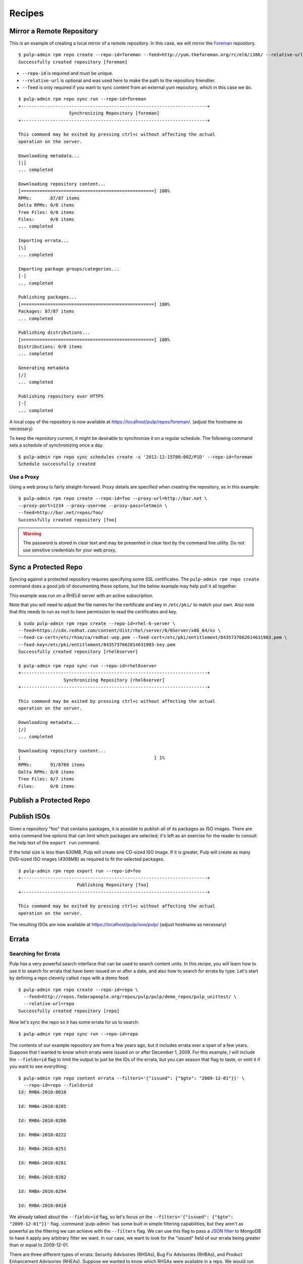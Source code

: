 .. _recipes:

*******
Recipes
*******


Mirror a Remote Repository
==========================

This is an example of creating a local mirror of a remote repository. In this
case, we will mirror the `Foreman <http://theforeman.org/>`_ repository.

::

  $ pulp-admin rpm repo create --repo-id=foreman --feed=http://yum.theforeman.org/rc/el6/i386/ --relative-url=foreman
  Successfully created repository [foreman]

* ``--repo-id`` is required and must be unique.
* ``--relative-url`` is optional and was used here to make the path to the repository
  friendlier.
* ``--feed`` is only required if you want to sync content from an external yum
  repository, which in this case we do.

::

  $ pulp-admin rpm repo sync run --repo-id=foreman
  +----------------------------------------------------------------------+
                     Synchronizing Repository [foreman]
  +----------------------------------------------------------------------+

  This command may be exited by pressing ctrl+c without affecting the actual
  operation on the server.

  Downloading metadata...
  [|]
  ... completed

  Downloading repository content...
  [==================================================] 100%
  RPMs:       87/87 items
  Delta RPMs: 0/0 items
  Tree Files: 0/0 items
  Files:      0/0 items
  ... completed

  Importing errata...
  [\]
  ... completed

  Importing package groups/categories...
  [-]
  ... completed

  Publishing packages...
  [==================================================] 100%
  Packages: 87/87 items
  ... completed

  Publishing distributions...
  [==================================================] 100%
  Distributions: 0/0 items
  ... completed

  Generating metadata
  [/]
  ... completed

  Publishing repository over HTTPS
  [-]
  ... completed

A local copy of the repository is now available at
`https://localhost/pulp/repos/foreman/ <https://localhost/pulp/repos/foreman/>`_.
(adjust the hostname as necessary)

To keep the repository current, it might be desirable to synchronize it on a
regular schedule. The following command sets a schedule of synchronizing once
a day.

::

  $ pulp-admin rpm repo sync schedules create -s '2012-12-15T00:00Z/P1D' --repo-id=foreman
  Schedule successfully created


Use a Proxy
-----------

Using a web proxy is fairly straight-forward. Proxy details are specified when
creating the repository, as in this example:

::

  $ pulp-admin rpm repo create --repo-id=foo --proxy-url=http://bar.net \
  --proxy-port=1234 --proxy-user=me --proxy-pass=letmein \
  --feed=http://bar.net/repos/foo/
  Successfully created repository [foo]

.. warning::
  The password is stored in clear text and may be presented in clear text by the
  command line utility. Do not use sensitive credentials for your web proxy.


Sync a Protected Repo
=====================

Syncing against a protected repository requires specifying some SSL certificates.
The ``pulp-admin rpm repo create`` command does a good job of documenting these
options, but the below example may help pull it all together.

This example was run on a RHEL6 server with an active subscription.

Note that you will need to adjust the file names for the certificate and key in
``/etc/pki/`` to match your own. Also note that this needs to run as root to
have permission to read the certificates and key.

::

  $ sudo pulp-admin rpm repo create --repo-id=rhel-6-server \
  --feed=https://cdn.redhat.com/content/dist/rhel/server/6/6Server/x86_64/os \
  --feed-ca-cert=/etc/rhsm/ca/redhat-uep.pem --feed-cert=/etc/pki/entitlement/8435737662014631983.pem \
  --feed-key=/etc/pki/entitlement/8435737662014631983-key.pem
  Successfully created repository [rhel6server]

  $ pulp-admin rpm repo sync run --repo-id=rhel6server
  +----------------------------------------------------------------------+
                   Synchronizing Repository [rhel6server]
  +----------------------------------------------------------------------+

  This command may be exited by pressing ctrl+c without affecting the actual
  operation on the server.

  Downloading metadata...
  [/]
  ... completed

  Downloading repository content...
  [                                                  ] 1%
  RPMs:       91/8769 items
  Delta RPMs: 0/0 items
  Tree Files: 0/7 items
  Files:      0/0 items


Publish a Protected Repo
========================

.. rbarlow will write this as part of https://bugzilla.redhat.com/show_bug.cgi?id=887032

Publish ISOs
============

Given a repository "foo" that contains packages, it is possible to publish all
of its packages as ISO images. There are extra command line options that can
limit which packages are selected; it's left as an exercise for the reader to
consult the help text of the ``export run`` command.

If the total size is less than 630MB, Pulp will create one CD-sized ISO image.
If it is greater, Pulp will create as many DVD-sized ISO images (4308MB) as
required to fit the selected packages.

::

  $ pulp-admin rpm repo export run --repo-id=foo
  +----------------------------------------------------------------------+
                        Publishing Repository [foo]
  +----------------------------------------------------------------------+

  This command may be exited by pressing ctrl+c without affecting the actual
  operation on the server.

The resulting ISOs are now available at `https://localhost/pulp/isos/pulp/
<https://localhost/pulp/isos/pulp/>`_ (adjust hostname as necessary)

Errata
======

.. _search-errata:

Searching for Errata
--------------------

Pulp has a very powerful search interface that can be used to search content
units. In this recipe, you will learn how to use it to search for errata that
have been issued on or after a date, and also how to search for errata by type.
Let's start by defining a repo cleverly called ``repo`` with a demo feed::

    $ pulp-admin rpm repo create --repo-id=repo \
      --feed=http://repos.fedorapeople.org/repos/pulp/pulp/demo_repos/pulp_unittest/ \
      --relative-url=repo
    Successfully created repository [repo]

Now let's sync the repo so it has some errata for us to search::

    $ pulp-admin rpm repo sync run --repo-id=repo

The contents of our example repository are from a few years ago, but it includes
errata over a span of a few years. Suppose that I wanted to know which errata
were issued on or after December 1, 2009. For this example, I will include the
``--fields=id`` flag to limit the output to just be the IDs of the errata, but
you can season that flag to taste, or omit it if you want to see everything::

    $ pulp-admin rpm repo content errata --filters='{"issued": {"$gte": "2009-12-01"}}' \
      --repo-id=repo --fields=id
    Id: RHBA-2010:0010

    Id: RHBA-2010:0205

    Id: RHBA-2010:0206

    Id: RHBA-2010:0222

    Id: RHBA-2010:0251

    Id: RHBA-2010:0281

    Id: RHBA-2010:0282

    Id: RHBA-2010:0294

    Id: RHBA-2010:0418

We already talked about the ``--fields=id`` flag, so let's focus on the
``--filters='{"issued": {"$gte": "2009-12-01"}}'`` flag. :command:`pulp-admin`
has some built in simple filtering capabilities, but they aren't as powerful as
the filtering we can achieve with the ``--filters`` flag. We can use this flag
to pass a `JSON filter <http://docs.mongodb.org/manual/reference/operators/>`_
to MongoDB to have it apply any arbitrary filter we want. In our case, we want
to look for the "issued" field of our errata being greater than or equal to
2009-12-01.

There are three different types of errata: Security Advisories (RHSAs), Bug Fix
Advisories (RHBAs), and Product Enhancement Advisories (RHEAs). Suppose we
wanted to know which RHSAs were available in a repo. We would run this command::

    $ pulp-admin rpm repo content errata --match type=security \
      --repo-id=repo --fields=id
    Id: RHSA-2007:0114

    Id: RHSA-2007:0323

    Id: RHSA-2008:0194

    Id: RHSA-2008:0892

    Id: RHSA-2009:0003

    Id: RHSA-2009:0382

    Id: RHSA-2009:1472

For this command we asked Pulp to find errata that had their type field set to
"security". We can also find these by applying a regex to the id field::

    $ pulp-admin rpm repo content errata \
      --match id=^RHSA --repo-id=repo

In this example, we asked MongoDB to look for errata that had an ``id`` that
matched our supplied
`Regular Expression <http://docs.mongodb.org/manual/reference/operators/#_S_regex>`_.
The carat at the start of our regular expression will match the beginning of the
``id`` field, and we used RHSA after that to make sure the ID was an RHSA and
not an RHBA or RHEA.

.. _copy-errata-recipe:

Copy Errata From One Repository to Another
------------------------------------------

The :command:`pulp-admin` utility can be used to copy errata from one repository to
another. In this recipe, we will create two repositories, sync one with a
sample upstream repository, and then copy an erratum from it to the other.
Let's begin by creating our two repositories, ``repo_1`` and ``repo_2``::

    $ pulp-admin rpm repo create --repo-id=repo_1 \
      --feed=http://repos.fedorapeople.org/repos/pulp/pulp/demo_repos/pulp_unittest/ \
      --relative-url=repo_1
    Successfully created repository [repo_1]

    $ pulp-admin rpm repo create --repo-id=repo_2 \
      --relative-url=repo_2
    Successfully created repository [repo_2]
    
Next, we will sync ``repo_1``, so that it will have some errata that we can
copy::

    $ pulp-admin rpm repo sync run --repo-id=repo_1
    +----------------------------------------------------------------------+
                       Synchronizing Repository [repo_1]
                       +----------------------------------------------------------------------+

                       This command may be exited by pressing ctrl+c without affecting the actual
                       operation on the server.

                       Downloading metadata...
                       [|]
                       ... completed

                       Downloading repository content...
                       [==================================================] 100%
                       RPMs:       3/3 items
                       Delta RPMs: 0/0 items
                       Tree Files: 3/3 items
                       Files:      0/0 items
                       ... completed

                       Importing errata...
                       [|]
                       ... completed

                       Importing package groups/categories...
                       [-]
                       ... completed

                       Publishing packages...
                       [==================================================] 100%
                       Packages: 3/3 items
                       ... completed

                       Publishing distributions...
                       [==================================================] 100%
                       Distributions: 3/3 items
                       ... completed

                       Generating metadata
                       [/]
                       ... completed

                       Publishing repository over HTTPS
                       [-]
                       ... completed

                       Publishing repository over HTTP
                       [-]
                       ... skipped

Now ``repo_1`` has errata and other units, and ``repo_2`` has no units at all.
Suppose that we would like to pull all of the security updates from ``repo_1``
to ``repo_2``. We can determine which errata are RHSA by using a match filter::

    $ pulp-admin rpm repo content errata --match type=security \
      --repo-id=repo_1 --fields=id
    Id: RHSA-2007:0114

    Id: RHSA-2007:0323

    Id: RHSA-2008:0194

    Id: RHSA-2008:0892

    Id: RHSA-2009:0003

    Id: RHSA-2009:0382

    Id: RHSA-2009:1472

Running that same command for ``repo_2`` doesn't show any errata, so let's use
the unit copy command to bring these RHSAs over, but not the RHBAs or the
RHEAs::

    $ pulp-admin rpm repo copy errata --match type=security \
      --from-repo-id=repo_1 --to-repo-id=repo_2
    Progress on this task can be viewed using the commands under "repo tasks".

We can inspect the progress of this operation using
``pulp-admin repo tasks list --repo-id=repo_1``. There are only a few
errata to be copied here so it should be complete shortly. Now we can inspect
the contents of ``repo_2``::

    $ pulp-admin rpm repo content errata --repo-id=repo_2 --fields=id
    Id: RHSA-2007:0114

    Id: RHSA-2007:0323

    Id: RHSA-2008:0194

    Id: RHSA-2008:0892

    Id: RHSA-2009:0003

    Id: RHSA-2009:0382

    Id: RHSA-2009:1472

.. _create-errata-recipe:

Create Your Own Errata
----------------------

You can also create your own errata on a repo using the Pulp client. In order to
do this, you will need to create a few
`CSV <http://en.wikipedia.org/wiki/Comma-separated_values>`_ files and provide a
few data fields to the :command:`pulp-admin` client.

Let's begin by making a repo and syncing it::

    $ pulp-admin rpm repo create --repo-id=repo \
      --feed=http://repos.fedorapeople.org/repos/pulp/pulp/demo_repos/pulp_unittest/
    Successfully created repository [repo]

    $ pulp-admin rpm repo sync run --repo-id=repo

Now let's create a new errata that references one of the test packages from this
repo called pulp-test-package. The first file that we will need to provide is a
references CSV file. This CSV should have four columns: href, type, id, and
description, giving a link to the referenced bug report or CVE, the type of the
reference, the ID of the reference, and a brief description. Here is an example,
named references.csv, wherein you can see that pulp-test-package-0.2.1 has some
serious issues::

    http://bugzilla.redhat.com/bugzilla/show_bug.cgi?id=123456,bugzilla,123456,pulp-test-package-0.2.1 prints mean error messages to users
    http://bugzilla.redhat.com/bugzilla/show_bug.cgi?id=654321,bugzilla,654321,pulp-test-package-0.2.1 causes users' machines to run out of bits/bytes/whatever. The users must wait until the next supply comes next week

Next, we will need to provide a list of packages that the errata applies to.
This CSV provides a list of packages that address the issue that the errata
tracks with the following columns: name, version, release, epoch, arch,
filename, checksum, checksum_type, and src. For example, let's create
package_list.csv for this::

    pulp-test-package,0.3.1,1.fc11,0,x86_64,pulp-test-package-0.3.1-1.fc11.x86_64.rpm,6bce3f26e1fc0fc52ac996f39c0d0e14fc26fb8077081d5b4dbfb6431b08aa9f,sha256,pulp-test-package-0.3.1-1.fc11.src.rpm

Now that we have these two files, we can create our new errata like so::

    $ pulp-admin rpm repo uploads erratum --erratum_id=DEMO_ID_1 \
      --title="1: pulp-test-package bit conservation" \
      --description="1: pulp-test-package now conserves your precious bits." \
      --version=1 --release="el6" --type="bugzilla" --status="final" \
      --updated="`date`" --issued="`date`" --reference-csv=references.csv \
      --pkglist-csv=package_list.csv --from=pulp-list@redhat.com --repo-id=repo
    +----------------------------------------------------------------------+
                                  Unit Upload
    +----------------------------------------------------------------------+

    Extracting necessary metadata for each request...
    ... completed

    Creating upload requests on the server...
    [==================================================] 100%
    Initializing upload
    ... completed

    Starting upload of selected units. If this process is stopped through ctrl+c,
    the uploads will be paused and may be resumed later using the resume command or
    cancelled entirely using the cancel command.

    Importing into the repository...
    ... completed

    Deleting the upload request...
    ... completed

And now we are able to see that our errata is part of the repo::

    $ pulp-admin rpm repo content errata --repo-id=repo --match type=bugzilla
    Description:      1: pulp-test-package now conserves your precious bits.
    From Str:         pulp-list@redhat.com
    Id:               DEMO_ID_1
    Issued:           Wed Dec 19 12:19:18 EST 2012
    Pkglist:          
      Name:     el6
      Packages: 
        Arch:     x86_64
        Epoch:    0
        Filename: pulp-test-package-0.3.1-1.fc11.x86_64.rpm
        Name:     pulp-test-package
        Release:  1.fc11
        Src:      pulp-test-package-0.3.1-1.fc11.src.rpm
        Sums:     6bce3f26e1fc0fc52ac996f39c0d0e14fc26fb8077081d5b4dbfb6431b08aa9f
        Type:     sha256
        Version:  0.3.1
      Short:    
    Pushcount:        1
    Reboot Suggested: False
    References:       
      Href:  http://bugzilla.redhat.com/bugzilla/show_bug.cgi?id=123456
      Id:    123456
      Title: pulp-test-package-0.2.1 prints mean error messages to users
      Type:  bugzilla
      Href:  http://bugzilla.redhat.com/bugzilla/show_bug.cgi?id=654321
      Id:    654321
      Title: pulp-test-package-0.2.1 causes users' machines to run out of
             bits/bytes/whatever. The users must wait until the next supply comes
             next week
      Type:  bugzilla
    Release:          el6
    Rights:           None
    Severity:         None
    Solution:         None
    Status:           final
    Summary:          None
    Title:            1: pulp-test-package bit conservation
    Type:             bugzilla
    Updated:          Wed Dec 19 12:19:18 EST 2012
    Version:          1

Package Groups
==============

.. _creating_package_groups:

Create Your Own Package Groups
------------------------------

You can easily define your own package groups with the :command:`pulp_admin`
utility. Let's create and sync a repo::

    $ pulp-admin rpm repo create --repo-id=repo_1 \
      --feed=http://repos.fedorapeople.org/repos/pulp/pulp/demo_repos/pulp_unittest/
    Successfully created repository [repo_1]

    $ pulp-admin rpm repo sync run --repo-id=repo_1

Now let's build a package group for our demo repo test files::

   $ pulp-admin rpm repo uploads group --repo-id=repo_1 --group-id=pulp_test \
     --name="Pulp Test" --description="A package group of Pulp test files." \
     --mand-name=pulp-dot-2.0-test --mand-name=pulp-test-package
   +----------------------------------------------------------------------+
                                 Unit Upload
   +----------------------------------------------------------------------+

   Extracting necessary metadata for each request...
   ... completed

   Creating upload requests on the server...
   [==================================================] 100%
   Initializing upload
   ... completed

   Starting upload of selected units. If this process is stopped through ctrl+c,
   the uploads will be paused and may be resumed later using the resume command or
   cancelled entirely using the cancel command.

   Importing into the repository...
   ... completed

   Deleting the upload request...
   ... completed

We can see that the package group is now part of our repo::

   $ pulp-admin rpm repo content group --repo-id=repo_1 --match id=pulp_test
   Conditional Package Names:
   Default:                   False
   Default Package Names:     None
   Description:               A package group of Pulp test files.
   Display Order:             0
   Id:                        pulp_test
   Langonly:                  None
   Mandatory Package Names:   pulp-dot-2.0-test, pulp-test-package
   Name:                      Pulp Test
   Optional Package Names:    None
   Repo Id:                   repo_1
   Translated Description:
   Translated Name:
   User Visible:              False

Copying Package Groups Between Repos
------------------------------------

Package groups can be copied from one repository to another, which will bring
along the packages it references as well. For this example, we will assume
you've performed the steps from the :ref:`creating_package_groups` section.

We'll begin by creating a new empty repo, ``repo_2``::

   $ pulp-admin rpm repo create --repo-id=repo_2
   Successfully created repository [repo_2]

And now we will copy our package group, ``pulp_test`` from ``repo_1`` to
``repo_2``::

   $ pulp-admin rpm repo copy group --match id=pulp_test --from-repo-id=repo_1 \
     --to-repo-id=repo_2
   Progress on this task can be viewed using the commands under "repo tasks".

This task should complete fairly quickly since there isn't much to do with our
tiny example repo, but we can check on the progress to verify that it is
finished::

    $ pulp-admin repo tasks list --repo-id=repo_1
    +----------------------------------------------------------------------+
                                     Tasks
    +----------------------------------------------------------------------+

    Operations:  associate
    Resources:   repo_2 (repository), repo_1 (repository)
    State:       Successful
    Start Time:  2012-12-20T16:26:44Z
    Finish Time: 2012-12-20T16:26:44Z
    Result:      N/A
    Task Id:     9f1d0146-cc28-47a8-b0f4-b1b49f84e058

Now we can inspect ``repo_2`` and see that the package group and its RPMs have
been copied there::

    $ pulp-admin rpm repo content group --repo-id=repo_2
    Conditional Package Names:
    Default:                   False
    Default Package Names:     None
    Description:               A package group of Pulp test files.
    Display Order:             0
    Id:                        pulp_test
    Langonly:                  None
    Mandatory Package Names:   pulp-dot-2.0-test, pulp-test-package
    Name:                      Pulp Test
    Optional Package Names:    None
    Repo Id:                   repo_1
    Translated Description:
    Translated Name:
    User Visible:              False

    $ pulp-admin rpm repo content rpm --repo-id=repo_2
    Arch:         x86_64
    Buildhost:    gibson
    Checksum:     435d92e6c09248b501b8d2ae786f92ccfad69fab8b1bc774e2b66ff6c0d83979
    Checksumtype: sha256
    Description:  Test package to see how we deal with packages with dots in the
                  name
    Epoch:        0
    Filename:     pulp-dot-2.0-test-0.1.2-1.fc11.x86_64.rpm
    License:      MIT
    Name:         pulp-dot-2.0-test
    Provides:     [[u'pulp-dot-2.0-test(x86-64)', u'EQ', [u'0', u'0.1.2',
                  u'1.fc11']], [u'pulp-dot-2.0-test', u'EQ', [u'0', u'0.1.2',
                  u'1.fc11']], [u'config(pulp-dot-2.0-test)', u'EQ', [u'0',
                  u'0.1.2', u'1.fc11']]]
    Release:      1.fc11
    Requires:
    Vendor:
    Version:      0.1.2

    Arch:         x86_64
    Buildhost:    gibson
    Checksum:     6bce3f26e1fc0fc52ac996f39c0d0e14fc26fb8077081d5b4dbfb6431b08aa9f
    Checksumtype: sha256
    Description:  Test package.  Nothing to see here.
    Epoch:        0
    Filename:     pulp-test-package-0.3.1-1.fc11.x86_64.rpm
    License:      MIT
    Name:         pulp-test-package
    Provides:     [[u'pulp-test-package(x86-64)', u'EQ', [u'0', u'0.3.1',
                  u'1.fc11']], [u'pulp-test-package', u'EQ', [u'0', u'0.3.1',
                  u'1.fc11']], [u'config(pulp-test-package)', u'EQ', [u'0',
                  u'0.3.1', u'1.fc11']]]
    Release:      1.fc11
    Requires:
    Vendor:
    Version:      0.3.1

Package Categories
==================

.. _creating_package_categores:

Create Your Own Package Categories
----------------------------------

You can also define your own package categories with the :command:`pulp_admin`
utility. Let's create and sync a repo::

    $ pulp-admin rpm repo create --repo-id=repo_1 \
    > --feed=http://repos.fedorapeople.org/repos/pulp/pulp/demo_repos/pulp_unittest/
    Successfully created repository [repo_1]

    $ pulp-admin rpm repo sync run --repo-id=repo_1

Now let's build two package groups for our demo repo test files::

   $ pulp-admin rpm repo uploads group --repo-id=repo_1 \
   > --group-id=pulp_test_packages --name="Pulp Test Packages" \
   > --description="A package group of Pulp test files." \
   > --mand-name=pulp-dot-2.0-test --mand-name=pulp-test-package

   $ pulp-admin rpm repo uploads group --repo-id=repo_1 \
   > --group-id=pulp_dotted_name_packages --name="Pulp Dotted Name Packages" \
   > --description="A group of packages that have dots in their names." \
   > --mand-name=pulp-dot-2.0-test

And now we can easily create a package category that is a collection of these
two groups::

    $ pulp-admin rpm repo uploads category --repo-id=repo_1 \
    > --category-id=example_category --name="Example Category" \
    > --description="An Example Category" --group=pulp_test_packages \
    > --group=pulp_dotted_name_packages
    +----------------------------------------------------------------------+
                                  Unit Upload
    +----------------------------------------------------------------------+

    Extracting necessary metadata for each request...
    ... completed

    Creating upload requests on the server...
    [==================================================] 100%
    Initializing upload
    ... completed

    Starting upload of selected units. If this process is stopped through ctrl+c,
    the uploads will be paused and may be resumed later using the resume command or
    cancelled entirely using the cancel command.

    Importing into the repository...
    ... completed

    Deleting the upload request...
    ... completed

The package category details can be listed as well::

    $ pulp-admin rpm repo content category --repo-id=repo_1 \
    > --match id=example_category
    Description:            An Example Category
    Display Order:          0
    Id:                     example_category
    Name:                   Example Category
    Packagegroupids:        pulp_test_packages, pulp_dotted_name_packages
    Repo Id:                repo_1
    Translated Description:
    Translated Name:

Copying Package Categories
--------------------------

Like package groups, categories can be copied between repos, which will bring
along their groups and packages. Assuming you've performed the steps from the
:ref:`creating_package_categores` section, let's begin by creating an empty
second repo::

    $ pulp-admin rpm repo create --repo-id=repo_2
    Successfully created repository [repo_2]

Now let's copy ``example_category`` from ``repo_1`` to ``repo_2``::

    $ pulp-admin rpm repo copy category --match id=example_category \
    > --from-repo-id=repo_1 --to-repo-id=repo_2
    Progress on this task can be viewed using the commands under "repo tasks".

We should check out the task to see when it's done with the repo tasks command::

    $ pulp-admin repo tasks list --repo-id=repo_1
    +----------------------------------------------------------------------+
                                     Tasks
    +----------------------------------------------------------------------+

    Operations:  associate
    Resources:   repo_2 (repository), repo_1 (repository)
    State:       Successful
    Start Time:  2012-12-20T20:41:12Z
    Finish Time: 2012-12-20T20:41:12Z
    Result:      N/A
    Task Id:     b5139389-b985-40be-8ee5-10bc626a124a

And now we can see that ``repo_2`` has the category, groups, and RPMs::

    $ pulp-admin rpm repo content category --repo-id=repo_2
    Description:            An Example Category
    Display Order:          0
    Id:                     example_category
    Name:                   Example Category
    Packagegroupids:        pulp_test_packages, pulp_dotted_name_packages
    Repo Id:                repo_1
    Translated Description:
    Translated Name:

    $ pulp-admin rpm repo content group --repo-id=repo_2
    Conditional Package Names:
    Default:                   False
    Default Package Names:     None
    Description:               A group of packages that have dots in their names.
    Display Order:             0
    Id:                        pulp_dotted_name_packages
    Langonly:                  None
    Mandatory Package Names:   pulp-dot-2.0-test
    Name:                      Pulp Dotted Name Packages
    Optional Package Names:    None
    Repo Id:                   repo_1
    Translated Description:
    Translated Name:
    User Visible:              False

    Conditional Package Names:
    Default:                   False
    Default Package Names:     None
    Description:               A package group of Pulp test files.
    Display Order:             0
    Id:                        pulp_test_packages
    Langonly:                  None
    Mandatory Package Names:   pulp-dot-2.0-test, pulp-test-package
    Name:                      Pulp Test Packages
    Optional Package Names:    None
    Repo Id:                   repo_1
    Translated Description:
    Translated Name:
    User Visible:              False

    $ pulp-admin rpm repo content rpm --repo-id=repo_2
    Arch:         x86_64
    Buildhost:    gibson
    Checksum:     435d92e6c09248b501b8d2ae786f92ccfad69fab8b1bc774e2b66ff6c0d83979
    Checksumtype: sha256
    Description:  Test package to see how we deal with packages with dots in the
                  name
    Epoch:        0
    Filename:     pulp-dot-2.0-test-0.1.2-1.fc11.x86_64.rpm
    License:      MIT
    Name:         pulp-dot-2.0-test
    Provides:     [[u'pulp-dot-2.0-test(x86-64)', u'EQ', [u'0', u'0.1.2',
                  u'1.fc11']], [u'pulp-dot-2.0-test', u'EQ', [u'0', u'0.1.2',
                  u'1.fc11']], [u'config(pulp-dot-2.0-test)', u'EQ', [u'0',
                  u'0.1.2', u'1.fc11']]]
    Release:      1.fc11
    Requires:
    Vendor:
    Version:      0.1.2

    Arch:         x86_64
    Buildhost:    gibson
    Checksum:     6bce3f26e1fc0fc52ac996f39c0d0e14fc26fb8077081d5b4dbfb6431b08aa9f
    Checksumtype: sha256
    Description:  Test package.  Nothing to see here.
    Epoch:        0
    Filename:     pulp-test-package-0.3.1-1.fc11.x86_64.rpm
    License:      MIT
    Name:         pulp-test-package
    Provides:     [[u'pulp-test-package(x86-64)', u'EQ', [u'0', u'0.3.1',
                  u'1.fc11']], [u'pulp-test-package', u'EQ', [u'0', u'0.3.1',
                  u'1.fc11']], [u'config(pulp-test-package)', u'EQ', [u'0',
                  u'0.3.1', u'1.fc11']]]
    Release:      1.fc11
    Requires:
    Vendor:
    Version:      0.3.1
